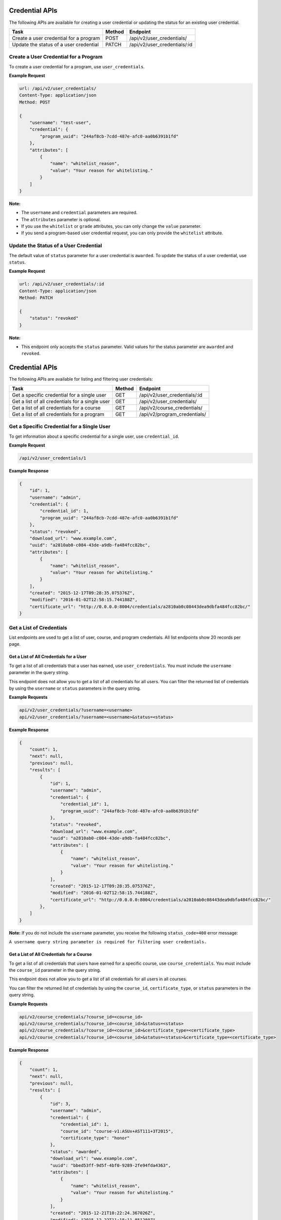 Credential APIs
===============

The following APIs are available for creating a user credential or updating the
status for an existing user credential.

+----------------------------------------+--------+---------------------------------+
| Task                                   | Method | Endpoint                        |
+========================================+========+=================================+
| Create a user credential for a program | POST   |  /api/v2/user_credentials/      |
+----------------------------------------+--------+---------------------------------+
| Update the status of a user credential | PATCH  |  /api/v2/user_credentials/:id   |
+----------------------------------------+--------+---------------------------------+

Create a User Credential for a Program
--------------------------------------

To create a user credential for a program, use ``user_credentials``.

**Example Request**

.. code-block:: json

    url: /api/v2/user_credentials/
    Content-Type: application/json
    Method: POST

    {
        "username": "test-user",
        "credential": {
            "program_uuid": "244af8cb-7cdd-487e-afc0-aa0b6391b1fd"
        },
        "attributes": [
            {
                "name": "whitelist_reason",
                "value": "Your reason for whitelisting."
            }
        ]
    }

**Note:**

* The ``username`` and ``credential`` parameters are required.
* The ``attributes`` parameter is optional.
* If you use the ``whitelist`` or ``grade`` attributes, you can only change the ``value``
  parameter. 
* If you send a program-based user credential request, you can only provide the
  ``whitelist`` attribute.

Update the Status of a User Credential
--------------------------------------

The default value of ``status`` parameter for a user credential is ``awarded``.
To update the status of a user credential, use ``status``.

**Example Request**

.. code-block:: json

    url: /api/v2/user_credentials/:id
    Content-Type: application/json
    Method: PATCH

    {
        "status": "revoked"
    }

**Note:**

* This endpoint only accepts the ``status`` parameter. Valid values for the status
  parameter are ``awarded`` and ``revoked``.


Credential APIs
===============

The following APIs are available for listing and filtering user credentials:

+--------------------------------------------------+--------+--------------------------------------+
| Task                                             | Method | Endpoint                             |
+==================================================+========+======================================+
| Get a specific credential for a single user      |  GET   |  /api/v2/user_credentials/:id        |
+--------------------------------------------------+--------+--------------------------------------+
| Get a list of all credentials for a single user  |  GET   |  /api/v2/user_credentials/           |
+--------------------------------------------------+--------+--------------------------------------+
| Get a list of all credentials for  a course      |  GET   |  /api/v2/course_credentials/         |
+--------------------------------------------------+--------+--------------------------------------+
| Get a list of all credentials for a program      |  GET   |  /api/v2/program_credentials/        |
+--------------------------------------------------+--------+--------------------------------------+


Get a Specific Credential for a Single User
-------------------------------------------

To get information about a specific credential for a single user, use ``credential_id``.

**Example Request**

.. code-block:: bash

    /api/v2/user_credentials/1

**Example Response**

.. code-block:: json

    {
        "id": 1,
        "username": "admin",
        "credential": {
            "credential_id": 1,
            "program_uuid": "244af8cb-7cdd-487e-afc0-aa0b6391b1fd"
        },
        "status": "revoked",
        "download_url": "www.example.com",
        "uuid": "a2810ab0-c084-43de-a9db-fa484fcc82bc",
        "attributes": [
            {
                "name": "whitelist_reason",
                "value": "Your reason for whitelisting."
            }
        ],
        "created": "2015-12-17T09:28:35.075376Z",
        "modified": "2016-01-02T12:58:15.744188Z",
        "certificate_url": "http://0.0.0.0:8004/credentials/a2810ab0c08443dea9dbfa484fcc82bc/"
    }


Get a List of Credentials
-------------------------

List endpoints are used to get a list of user, course, and program credentials.
All list endpoints show 20 records per page.


Get a List of All Credentials for a User
^^^^^^^^^^^^^^^^^^^^^^^^^^^^^^^^^^^^^^^^

To get a list of all credentials that a user has earned, use ``user_credentials``.
You must include the ``username`` parameter in the query string.

This endpoint does not allow you to get a list of all credentials for all users.
You can filter the returned list of credentials by using the ``username``
or ``status`` parameters in the query string.

**Example Requests**

.. code-block:: bash

    api/v2/user_credentials/?username=<username>
    api/v2/user_credentials/?username=<username>&status=<status>

**Example Response**

.. code-block:: json

    {
        "count": 1,
        "next": null,
        "previous": null,
        "results": [
            {
                "id": 1,
                "username": "admin",
                "credential": {
                    "credential_id": 1,
                    "program_uuid": "244af8cb-7cdd-487e-afc0-aa0b6391b1fd"
                },
                "status": "revoked",
                "download_url": "www.example.com",
                "uuid": "a2810ab0-c084-43de-a9db-fa484fcc82bc",
                "attributes": [
                    {
                        "name": "whitelist_reason",
                        "value": "Your reason for whitelisting."
                    }
                ],
                "created": "2015-12-17T09:28:35.075376Z",
                "modified": "2016-01-02T12:58:15.744188Z",
                "certificate_url": "http://0.0.0.0:8004/credentials/a2810ab0c08443dea9dbfa484fcc82bc/"
            },
        ]
    }

**Note:**
If you do not include the ``username`` parameter, you receive the following
``status_code=400`` error message:

``A username query string parameter is required for filtering user credentials.``


Get a List of All Credentials for a Course
^^^^^^^^^^^^^^^^^^^^^^^^^^^^^^^^^^^^^^^^^^

To get a list of all credentials that users have earned for a specific course,
use ``course_credentials``. You must include the ``course_id`` parameter in the
query string.

This endpoint does not allow you to get a list of all credentials for all users
in all courses.

You can filter the returned list of credentials by using
the ``course_id``, ``certificate_type``, or ``status`` parameters in the query
string.

**Example Requests**

.. code-block:: bash

    api/v2/course_credentials/?course_id=<course_id>
    api/v2/course_credentials/?course_id=<course_id>&status=<status>
    api/v2/course_credentials/?course_id=<course_id>&certificate_type=<certificate_type>
    api/v2/course_credentials/?course_id=<course_id>&status=<status>&certificate_type=<certificate_type>

**Example Response**

.. code-block:: json

    {
        "count": 1,
        "next": null,
        "previous": null,
        "results": [
            {
                "id": 3,
                "username": "admin",
                "credential": {
                    "credential_id": 1,
                    "course_id": "course-v1:ASUx+AST111+3T2015",
                    "certificate_type": "honor"
                },
                "status": "awarded",
                "download_url": "www.example.com",
                "uuid": "bbed53ff-9d5f-4bf0-9289-2fe94fda4363",
                "attributes": [
                    {
                        "name": "whitelist_reason",
                        "value": "Your reason for whitelisting."
                    }
                ],
                "created": "2015-12-21T10:22:24.367026Z",
                "modified": "2015-12-22T11:18:11.851280Z",
                "certificate_url": "http://0.0.0.0:8004/credentials/bbed53ff9d5f4bf092892fe94fda4363/"
            }
        ]
    }

**Note:**
If you do not include the ``course_id`` parameter, you receive the following
``status_code=400`` error message:

``A course_id query string parameter is required for filtering user credentials.``


Get a List of All Credentials for a Program
^^^^^^^^^^^^^^^^^^^^^^^^^^^^^^^^^^^^^^^^^^^

To get a list of all credentials that users have earned for a specific program,
use ``program_credentials``. The query string must include the ``program_uuid``
parameter.

This endpoint does not allow you to get a list of all credentials for all users
in all programs.

You can filter the returned list of credentials by using
the ``program_uuid`` or ``status`` parameters in the query string.

**Example Requests**

.. code-block:: bash

    api/v2/program_credentials/?program_uuid=<program_uuid>
    api/v2/program_credentials/?program_uuid=<program_uuid>&status=<status>

**Example Response**

.. code-block:: json

    {
        "count": 4,
        "next": null,
        "previous": null,
        "results": [
            {
                "id": 1,
                "username": "admin",
                "credential": {
                    "credential_id": 1,
                    "program_uuid": "244af8cb-7cdd-487e-afc0-aa0b6391b1fd"
                },
                "status": "revoked",
                "download_url": "www.example.com",
                "uuid": "a2810ab0-c084-43de-a9db-fa484fcc82bc",
                "attributes": [
                    {
                        "name": "whitelist_reason",
                        "value": "Your reason for whitelisting."
                    }
                ],
                "created": "2015-12-17T09:28:35.075376Z",
                "modified": "2016-01-02T12:58:15.744188Z",
                "certificate_url": "http://0.0.0.0:8004/credentials/a2810ab0c08443dea9dbfa484fcc82bc/"
            }
        ]
    }

**Note:**
If you do not include the ``program_uuid`` parameter, you receive the following
``status_code=400`` error message:

``A course_id query string parameter is required for filtering user credentials.``
